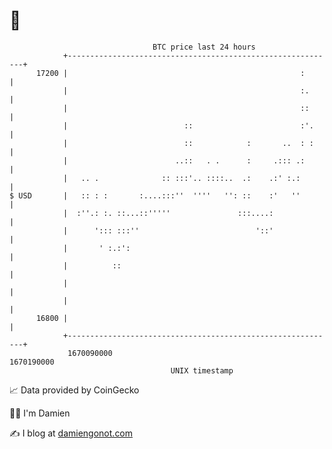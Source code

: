 * 👋

#+begin_example
                                   BTC price last 24 hours                    
               +------------------------------------------------------------+ 
         17200 |                                                    :       | 
               |                                                    :.      | 
               |                                                    ::      | 
               |                          ::                        :'.     | 
               |                          ::            :       ..  : :     | 
               |                        ..::   . .      :     .::: .:       | 
               |   .. .              :: :::'.. ::::..  .:    .:' :.:        | 
   $ USD       |   :: : :       :....:::''  ''''   '': ::    :'   ''        | 
               |  :''.: :. ::...::'''''               :::....:              | 
               |      '::: :::''                          '::'              | 
               |       ' :.:':                                              | 
               |          ::                                                | 
               |                                                            | 
               |                                                            | 
         16800 |                                                            | 
               +------------------------------------------------------------+ 
                1670090000                                        1670190000  
                                       UNIX timestamp                         
#+end_example
📈 Data provided by CoinGecko

🧑‍💻 I'm Damien

✍️ I blog at [[https://www.damiengonot.com][damiengonot.com]]
